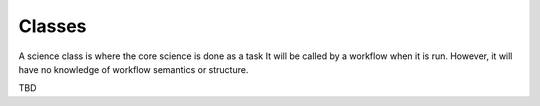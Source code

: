 Classes
=======================================================================

A science class is where the core science is done as a task  
It will be called by a workflow when it is run.
However, it will have no knowledge of workflow semantics or structure.

TBD